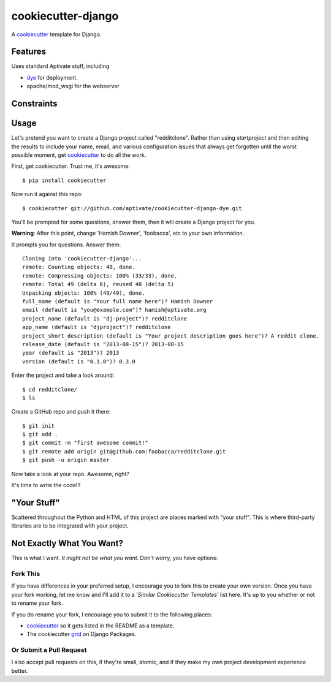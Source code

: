 cookiecutter-django
=======================

A cookiecutter_ template for Django.

.. _cookiecutter: https://github.com/audreyr/cookiecutter

Features
---------

Uses standard Aptivate stuff, including

- dye_ for deployment.
- apache/mod_wsgi for the webserver

.. _dye: https://github.com/aptivate/dye

Constraints
-----------


Usage
------

Let's pretend you want to create a Django project called "redditclone". Rather than using `startproject`
and then editing the results to include your name, email, and various configuration issues that always get forgotten until the worst possible moment, get cookiecutter_ to do all the work.

First, get cookiecutter. Trust me, it's awesome::

    $ pip install cookiecutter

Now run it against this repo::

    $ cookiecutter git://github.com/aptivate/cookiecutter-django-dye.git

You'll be prompted for some questions, answer them, then it will create a Django project for you.


**Warning**: After this point, change 'Hamish Downer', 'foobacca', etc to your own information.

It prompts you for questions. Answer them::

    Cloning into 'cookiecutter-django'...
    remote: Counting objects: 49, done.
    remote: Compressing objects: 100% (33/33), done.
    remote: Total 49 (delta 6), reused 48 (delta 5)
    Unpacking objects: 100% (49/49), done.
    full_name (default is "Your full name here")? Hamish Downer
    email (default is "you@example.com")? hamish@aptivate.org
    project_name (default is "dj-project")? redditclone
    app_name (default is "djproject")? redditclone
    project_short_description (default is "Your project description goes here")? A reddit clone.
    release_date (default is "2013-08-15")? 2013-08-15
    year (default is "2013")? 2013
    version (default is "0.1.0")? 0.3.0

Enter the project and take a look around::

    $ cd redditclone/
    $ ls

Create a GitHub repo and push it there::

    $ git init
    $ git add .
    $ git commit -m "first awesome commit!"
    $ git remote add origin git@github.com:foobacca/redditclone.git
    $ git push -u origin master

Now take a look at your repo. Awesome, right?

It's time to write the code!!!
    

"Your Stuff"
-------------

Scattered throughout the Python and HTML of this project are places marked with "your stuff". This is where third-party libraries are to be integrated with your project.


Not Exactly What You Want?
---------------------------

This is what I want. *It might not be what you want.* Don't worry, you have options:

Fork This
~~~~~~~~~~

If you have differences in your preferred setup, I encourage you to fork this to create your own version.
Once you have your fork working, let me know and I'll add it to a '*Similar Cookiecutter Templates*' list here.
It's up to you whether or not to rename your fork.

If you do rename your fork, I encourage you to submit it to the following places:

* cookiecutter_ so it gets listed in the README as a template. 
* The cookiecutter grid_ on Django Packages.

.. _cookiecutter: https://github.com/audreyr/cookiecutter
.. _grid: https://www.djangopackages.com/grids/g/cookiecutter/

Or Submit a Pull Request
~~~~~~~~~~~~~~~~~~~~~~~~~

I also accept pull requests on this, if they're small, atomic, and if they make my own project development
experience better. 
